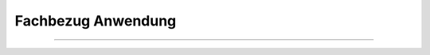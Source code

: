 
===================
Fachbezug Anwendung
===================

---------------------------------------------------------------------------------------------------